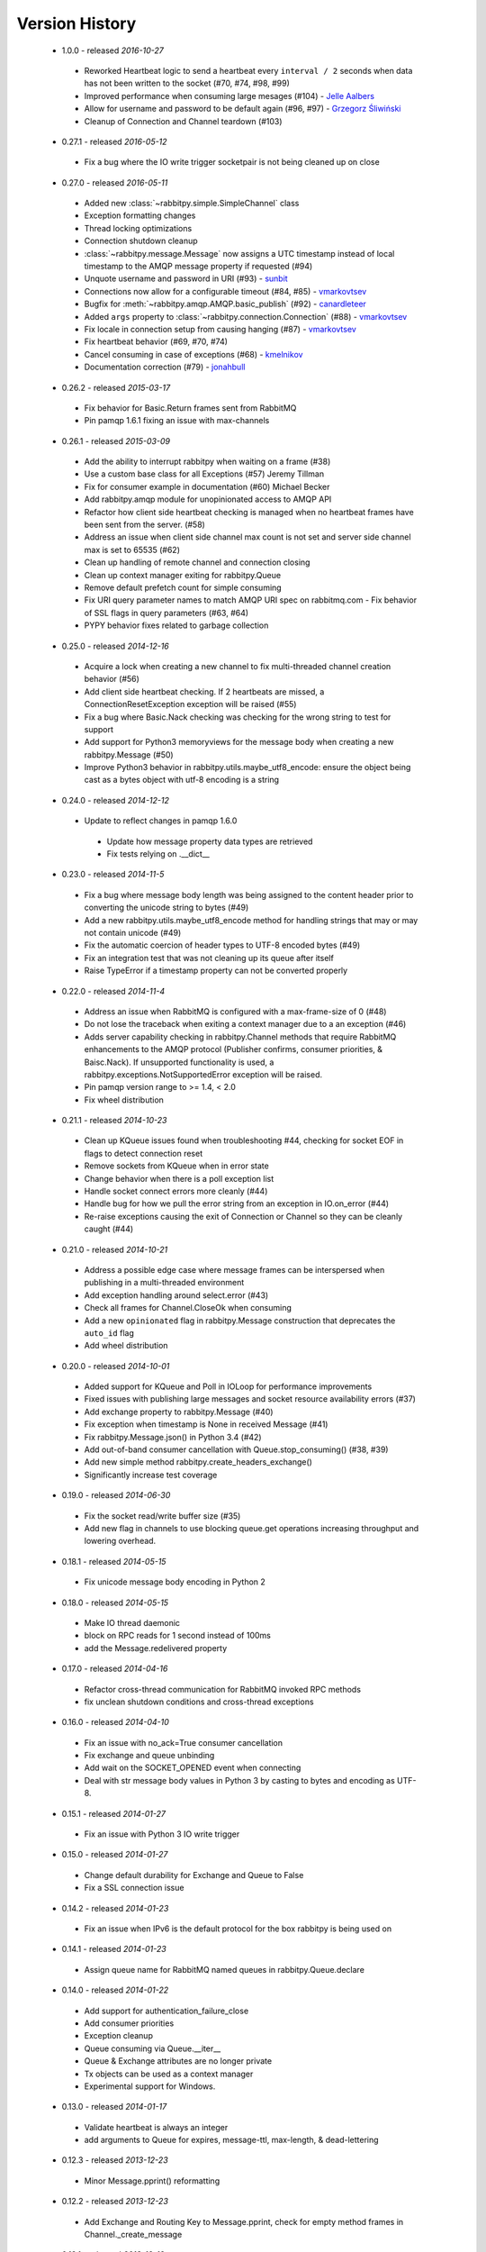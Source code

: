 Version History
---------------
 - 1.0.0 - released *2016-10-27*
  - Reworked Heartbeat logic to send a heartbeat every ``interval / 2`` seconds  when data has not been written to the socket (#70, #74, #98, #99)
  - Improved performance when consuming large mesages (#104) - `Jelle Aalbers <https://github.com/JelleAalbers>`_
  - Allow for username and password to be default again (#96, #97) - `Grzegorz Śliwiński <https://github.com/fizyk>`_
  - Cleanup of Connection and Channel teardown (#103)
 - 0.27.1 - released *2016-05-12*
  - Fix a bug where the IO write trigger socketpair is not being cleaned up on close
 - 0.27.0 - released *2016-05-11*
  - Added new :class:`~rabbitpy.simple.SimpleChannel` class
  - Exception formatting changes
  - Thread locking optimizations
  - Connection shutdown cleanup
  - :class:`~rabbitpy.message.Message` now assigns a UTC timestamp instead of local timestamp to the AMQP message property if requested (#94)
  - Unquote username and password in URI (#93) - `sunbit <https://github.com/sunbit>`_
  - Connections now allow for a configurable timeout (#84, #85) - `vmarkovtsev <https://github.com/vmarkovtsev>`_
  - Bugfix for :meth:`~rabbitpy.amqp.AMQP.basic_publish` (#92) - `canardleteer  <https://github.com/canardleteer>`_
  - Added ``args`` property to :class:`~rabbitpy.connection.Connection` (#88) - `vmarkovtsev <https://github.com/vmarkovtsev>`_
  - Fix locale in connection setup from causing hanging (#87) - `vmarkovtsev <https://github.com/vmarkovtsev>`_
  - Fix heartbeat behavior (#69, #70, #74)
  - Cancel consuming in case of exceptions (#68) -  `kmelnikov <https://github.com/kmelnikov>`_
  - Documentation correction (#79) - `jonahbull <https://github.com/jonahbull>`_
 - 0.26.2 - released *2015-03-17*
  - Fix behavior for Basic.Return frames sent from RabbitMQ
  - Pin pamqp 1.6.1 fixing an issue with max-channels
 - 0.26.1 - released *2015-03-09*
  - Add the ability to interrupt rabbitpy when waiting on a frame (#38)
  - Use a custom base class for all Exceptions (#57) Jeremy Tillman
  - Fix for consumer example in documentation (#60) Michael Becker
  - Add rabbitpy.amqp module for unopinionated access to AMQP API
  - Refactor how client side heartbeat checking is managed when no heartbeat frames have been sent from the server. (#58)
  - Address an issue when client side channel max count is not set and server side channel max is set to 65535 (#62)
  - Clean up handling of remote channel and connection closing
  - Clean up context manager exiting for rabbitpy.Queue
  - Remove default prefetch count for simple consuming
  - Fix URI query parameter names to match AMQP URI spec on rabbitmq.com
    - Fix behavior of SSL flags in query parameters (#63, #64)
  - PYPY behavior fixes related to garbage collection
 - 0.25.0 - released *2014-12-16*
  - Acquire a lock when creating a new channel to fix multi-threaded channel creation behavior (#56)
  - Add client side heartbeat checking. If 2 heartbeats are missed, a ConnectionResetException exception will be raised (#55)
  - Fix a bug where Basic.Nack checking was checking for the wrong string to test for support
  - Add support for Python3 memoryviews for the message body when creating a new rabbitpy.Message (#50)
  - Improve Python3 behavior in rabbitpy.utils.maybe_utf8_encode: ensure the object being cast as a bytes object with utf-8 encoding is a string
 - 0.24.0 - released *2014-12-12*
  - Update to reflect changes in pamqp 1.6.0
   - Update how message property data types are retrieved
   - Fix tests relying on .__dict__
 - 0.23.0 - released *2014-11-5*
  - Fix a bug where message body length was being assigned to the content header prior to converting the unicode string to bytes (#49)
  - Add a new rabbitpy.utils.maybe_utf8_encode method for handling strings that may or may not contain unicode (#49)
  - Fix the automatic coercion of header types to UTF-8 encoded bytes (#49)
  - Fix an integration test that was not cleaning up its queue after itself
  - Raise TypeError if a timestamp property can not be converted properly
 - 0.22.0 - released *2014-11-4*
  - Address an issue when RabbitMQ is configured with a max-frame-size of 0 (#48)
  - Do not lose the traceback when exiting a context manager due to a an exception (#46)
  - Adds server capability checking in rabbitpy.Channel methods that require RabbitMQ enhancements to the AMQP protocol (Publisher confirms, consumer priorities, & Baisc.Nack). If unsupported functionality is used, a rabbitpy.exceptions.NotSupportedError exception will be raised.
  - Pin pamqp version range to >= 1.4, < 2.0
  - Fix wheel distribution
 - 0.21.1 - released *2014-10-23*
  - Clean up KQueue issues found when troubleshooting #44, checking for socket EOF in flags to detect connection reset
  - Remove sockets from KQueue when in error state
  - Change behavior when there is a poll exception list
  - Handle socket connect errors more cleanly (#44)
  - Handle bug for how we pull the error string from an exception in IO.on_error (#44)
  - Re-raise exceptions causing the exit of Connection or Channel so they can be cleanly caught (#44)
 - 0.21.0 - released *2014-10-21*
  - Address a possible edge case where message frames can be interspersed when publishing in a multi-threaded environment
  - Add exception handling around select.error (#43)
  - Check all frames for Channel.CloseOk when consuming
  - Add a new ``opinionated`` flag in rabbitpy.Message construction that deprecates the ``auto_id`` flag
  - Add wheel distribution
 - 0.20.0 - released *2014-10-01*
  - Added support for KQueue and Poll in IOLoop for performance improvements
  - Fixed issues with publishing large messages and socket resource availability errors (#37)
  - Add exchange property to rabbitpy.Message (#40)
  - Fix exception when timestamp is None in received Message (#41)
  - Fix rabbitpy.Message.json() in Python 3.4 (#42)
  - Add out-of-band consumer cancellation with Queue.stop_consuming() (#38, #39)
  - Add new simple method rabbitpy.create_headers_exchange()
  - Significantly increase test coverage
 - 0.19.0 - released *2014-06-30*
  - Fix the socket read/write buffer size (#35)
  - Add new flag in channels to use blocking queue.get operations increasing throughput and lowering overhead.
 - 0.18.1 - released *2014-05-15*
  - Fix unicode message body encoding in Python 2
 - 0.18.0 - released *2014-05-15*
  - Make IO thread daemonic
  - block on RPC reads for 1 second instead of 100ms
  - add the Message.redelivered property
 - 0.17.0 - released *2014-04-16*
  - Refactor cross-thread communication for RabbitMQ invoked RPC methods
  - fix unclean shutdown conditions and cross-thread exceptions
 - 0.16.0 - released *2014-04-10*
  - Fix an issue with no_ack=True consumer cancellation
  - Fix exchange and queue unbinding
  - Add wait on the SOCKET_OPENED event when connecting
  - Deal with str message body values in Python 3 by casting to bytes and encoding as UTF-8.
 - 0.15.1 - released *2014-01-27*
  - Fix an issue with Python 3 IO write trigger
 - 0.15.0 - released *2014-01-27*
  - Change default durability for Exchange and Queue to False
  - Fix a SSL connection issue
 - 0.14.2 - released *2014-01-23*
  - Fix an issue when IPv6 is the default protocol for the box rabbitpy is being used on
 - 0.14.1 - released *2014-01-23*
  - Assign queue name for RabbitMQ named queues in rabbitpy.Queue.declare
 - 0.14.0 - released *2014-01-22*
  - Add support for authentication_failure_close
  - Add consumer priorities
  - Exception cleanup
  - Queue consuming via Queue.__iter__
  - Queue & Exchange attributes are no longer private
  - Tx objects can be used as a context manager
  - Experimental support for Windows.
 - 0.13.0 - released *2014-01-17*
  - Validate heartbeat is always an integer
  - add arguments to Queue for expires, message-ttl, max-length, & dead-lettering
 - 0.12.3 - released *2013-12-23*
  - Minor Message.pprint() reformatting
 - 0.12.2 - released *2013-12-23*
  - Add Exchange and Routing Key to Message.pprint, check for empty method frames in Channel._create_message
 - 0.12.1 - released *2013-12-19*
  - Fix exception with pika.exceptions.AMQP
 - 0.12.0 - released *2013-12-19*
  - Updated simple consumer to potential one-liner
  - Added rabbitpy.Message.pprint()
 - 0.11.0 - released *2013-12-19*
  - Major bugfix focused on receiving multiple AMQP frames at the same time.
  - Add auto-coercion of property data-types.
 - 0.10.0 - released *2013-12-11*
  - Rewrite of IO layer yielding improved performance and reduction of CPU usage, bugfixes
 - 0.9.0 - released *2013-10-02*
  - Major performance improvements, CPU usage reduction, minor bug-fixes
 - 0.8.0 - released *2013-10-01*
  - Major bugfixes
  - IPv6 support
 - 0.7.0 - released *2013-10-01*
  - Bugfixes and code cleanup.
  - Most notable fix around Basic.Return and recursion in Channel._wait_on_frame.
 - 0.6.0 - released *2013-09-30*
  - Bugfix with Queue.get()
  - Bugfix with RPC requests expecting multiple responses
  - Add Queue.consume_messages() method.
 - 0.5.1 - released *2013-09-24*
  - Installer/setup fix
 - 0.5.0 - released *2013-09-23*
  - Bugfix release including low level socket sending fix and connection timeouts.
 - < 0.5.0
  - Previously called rmqid
